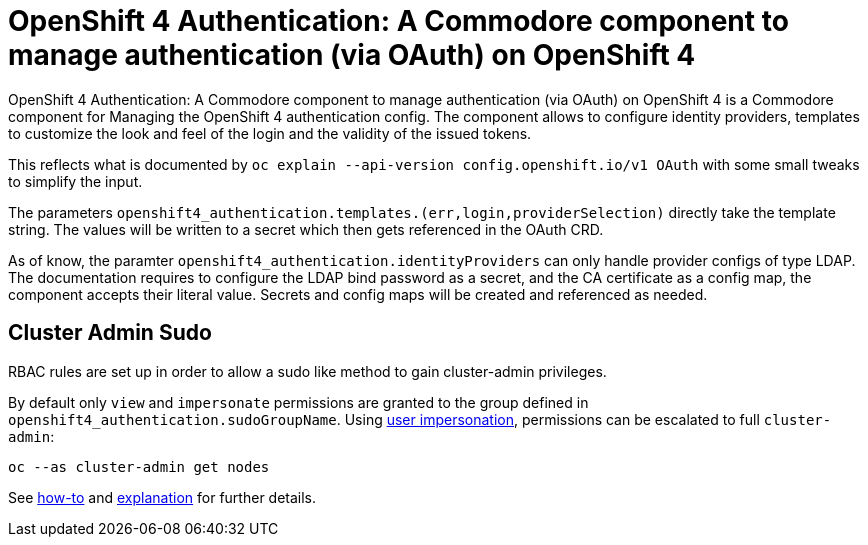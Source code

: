 = OpenShift 4 Authentication: A Commodore component to manage authentication (via OAuth) on OpenShift 4

{doctitle} is a Commodore component for Managing the OpenShift 4 authentication config.
The component allows to configure identity providers, templates to customize the look and feel of the login and the validity of the issued tokens.

This reflects what is documented by `oc explain --api-version config.openshift.io/v1 OAuth` with some small tweaks to simplify the input.

The parameters `openshift4_authentication.templates.(err,login,providerSelection)` directly take the template string.
The values will be written to a secret which then gets referenced in the OAuth CRD.

As of know, the paramter `openshift4_authentication.identityProviders` can only handle provider configs of type LDAP.
The documentation requires to configure the LDAP bind password as a secret, and the CA certificate as a config map, the component accepts their literal value.
Secrets and config maps will be created and referenced as needed.


== Cluster Admin Sudo

RBAC rules are set up in order to allow a sudo like method to gain cluster-admin privileges.

By default only `view` and `impersonate` permissions are granted to the group defined in `openshift4_authentication.sudoGroupName`.
Using https://kubernetes.io/docs/reference/access-authn-authz/authentication/#user-impersonation[user impersonation], permissions can be escalated to full `cluster-admin`:

[source,console]
----
oc --as cluster-admin get nodes
----

See https://openshift.docs.vshn.ch/oc4/how-tos/authentication/sudo.html[how-to] and https://openshift.docs.vshn.ch/oc4/explanations/sudo.html[explanation] for further details.
